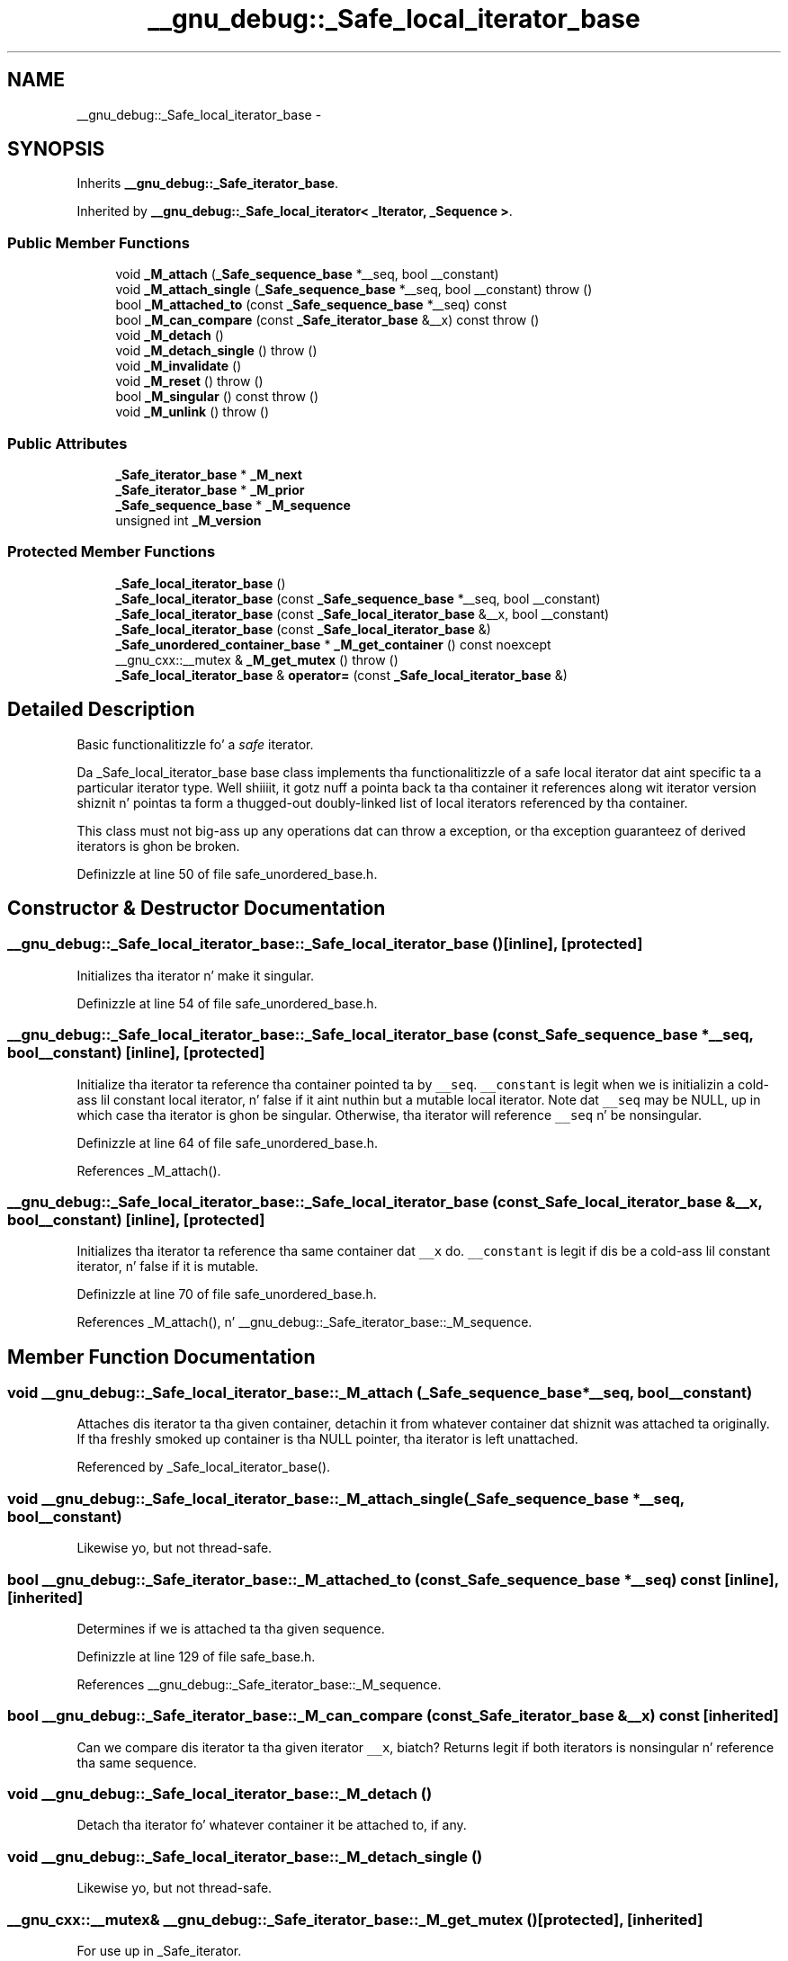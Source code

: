 .TH "__gnu_debug::_Safe_local_iterator_base" 3 "Thu Sep 11 2014" "libstdc++" \" -*- nroff -*-
.ad l
.nh
.SH NAME
__gnu_debug::_Safe_local_iterator_base \- 
.SH SYNOPSIS
.br
.PP
.PP
Inherits \fB__gnu_debug::_Safe_iterator_base\fP\&.
.PP
Inherited by \fB__gnu_debug::_Safe_local_iterator< _Iterator, _Sequence >\fP\&.
.SS "Public Member Functions"

.in +1c
.ti -1c
.RI "void \fB_M_attach\fP (\fB_Safe_sequence_base\fP *__seq, bool __constant)"
.br
.ti -1c
.RI "void \fB_M_attach_single\fP (\fB_Safe_sequence_base\fP *__seq, bool __constant)  throw ()"
.br
.ti -1c
.RI "bool \fB_M_attached_to\fP (const \fB_Safe_sequence_base\fP *__seq) const "
.br
.ti -1c
.RI "bool \fB_M_can_compare\fP (const \fB_Safe_iterator_base\fP &__x) const   throw ()"
.br
.ti -1c
.RI "void \fB_M_detach\fP ()"
.br
.ti -1c
.RI "void \fB_M_detach_single\fP ()  throw ()"
.br
.ti -1c
.RI "void \fB_M_invalidate\fP ()"
.br
.ti -1c
.RI "void \fB_M_reset\fP ()  throw ()"
.br
.ti -1c
.RI "bool \fB_M_singular\fP () const   throw ()"
.br
.ti -1c
.RI "void \fB_M_unlink\fP ()  throw ()"
.br
.in -1c
.SS "Public Attributes"

.in +1c
.ti -1c
.RI "\fB_Safe_iterator_base\fP * \fB_M_next\fP"
.br
.ti -1c
.RI "\fB_Safe_iterator_base\fP * \fB_M_prior\fP"
.br
.ti -1c
.RI "\fB_Safe_sequence_base\fP * \fB_M_sequence\fP"
.br
.ti -1c
.RI "unsigned int \fB_M_version\fP"
.br
.in -1c
.SS "Protected Member Functions"

.in +1c
.ti -1c
.RI "\fB_Safe_local_iterator_base\fP ()"
.br
.ti -1c
.RI "\fB_Safe_local_iterator_base\fP (const \fB_Safe_sequence_base\fP *__seq, bool __constant)"
.br
.ti -1c
.RI "\fB_Safe_local_iterator_base\fP (const \fB_Safe_local_iterator_base\fP &__x, bool __constant)"
.br
.ti -1c
.RI "\fB_Safe_local_iterator_base\fP (const \fB_Safe_local_iterator_base\fP &)"
.br
.ti -1c
.RI "\fB_Safe_unordered_container_base\fP * \fB_M_get_container\fP () const noexcept"
.br
.ti -1c
.RI "__gnu_cxx::__mutex & \fB_M_get_mutex\fP ()  throw ()"
.br
.ti -1c
.RI "\fB_Safe_local_iterator_base\fP & \fBoperator=\fP (const \fB_Safe_local_iterator_base\fP &)"
.br
.in -1c
.SH "Detailed Description"
.PP 
Basic functionalitizzle fo' a \fIsafe\fP iterator\&. 

Da _Safe_local_iterator_base base class implements tha functionalitizzle of a safe local iterator dat aint specific ta a particular iterator type\&. Well shiiiit, it gotz nuff a pointa back ta tha container it references along wit iterator version shiznit n' pointas ta form a thugged-out doubly-linked list of local iterators referenced by tha container\&.
.PP
This class must not big-ass up any operations dat can throw a exception, or tha exception guaranteez of derived iterators is ghon be broken\&. 
.PP
Definizzle at line 50 of file safe_unordered_base\&.h\&.
.SH "Constructor & Destructor Documentation"
.PP 
.SS "__gnu_debug::_Safe_local_iterator_base::_Safe_local_iterator_base ()\fC [inline]\fP, \fC [protected]\fP"
Initializes tha iterator n' make it singular\&. 
.PP
Definizzle at line 54 of file safe_unordered_base\&.h\&.
.SS "__gnu_debug::_Safe_local_iterator_base::_Safe_local_iterator_base (const \fB_Safe_sequence_base\fP *__seq, bool__constant)\fC [inline]\fP, \fC [protected]\fP"
Initialize tha iterator ta reference tha container pointed ta by \fC__seq\fP\&. \fC__constant\fP is legit when we is initializin a cold-ass lil constant local iterator, n' false if it aint nuthin but a mutable local iterator\&. Note dat \fC__seq\fP may be NULL, up in which case tha iterator is ghon be singular\&. Otherwise, tha iterator will reference \fC__seq\fP n' be nonsingular\&. 
.PP
Definizzle at line 64 of file safe_unordered_base\&.h\&.
.PP
References _M_attach()\&.
.SS "__gnu_debug::_Safe_local_iterator_base::_Safe_local_iterator_base (const \fB_Safe_local_iterator_base\fP &__x, bool__constant)\fC [inline]\fP, \fC [protected]\fP"
Initializes tha iterator ta reference tha same container dat \fC__x\fP do\&. \fC__constant\fP is legit if dis be a cold-ass lil constant iterator, n' false if it is mutable\&. 
.PP
Definizzle at line 70 of file safe_unordered_base\&.h\&.
.PP
References _M_attach(), n' __gnu_debug::_Safe_iterator_base::_M_sequence\&.
.SH "Member Function Documentation"
.PP 
.SS "void __gnu_debug::_Safe_local_iterator_base::_M_attach (\fB_Safe_sequence_base\fP *__seq, bool__constant)"
Attaches dis iterator ta tha given container, detachin it from whatever container dat shiznit was attached ta originally\&. If tha freshly smoked up container is tha NULL pointer, tha iterator is left unattached\&. 
.PP
Referenced by _Safe_local_iterator_base()\&.
.SS "void __gnu_debug::_Safe_local_iterator_base::_M_attach_single (\fB_Safe_sequence_base\fP *__seq, bool__constant)"
Likewise yo, but not thread-safe\&. 
.SS "bool __gnu_debug::_Safe_iterator_base::_M_attached_to (const \fB_Safe_sequence_base\fP *__seq) const\fC [inline]\fP, \fC [inherited]\fP"
Determines if we is attached ta tha given sequence\&. 
.PP
Definizzle at line 129 of file safe_base\&.h\&.
.PP
References __gnu_debug::_Safe_iterator_base::_M_sequence\&.
.SS "bool __gnu_debug::_Safe_iterator_base::_M_can_compare (const \fB_Safe_iterator_base\fP &__x) const\fC [inherited]\fP"
Can we compare dis iterator ta tha given iterator \fC__x\fP, biatch? Returns legit if both iterators is nonsingular n' reference tha same sequence\&. 
.SS "void __gnu_debug::_Safe_local_iterator_base::_M_detach ()"
Detach tha iterator fo' whatever container it be attached to, if any\&. 
.SS "void __gnu_debug::_Safe_local_iterator_base::_M_detach_single ()"
Likewise yo, but not thread-safe\&. 
.SS "__gnu_cxx::__mutex& __gnu_debug::_Safe_iterator_base::_M_get_mutex ()\fC [protected]\fP, \fC [inherited]\fP"
For use up in _Safe_iterator\&. 
.SS "void __gnu_debug::_Safe_iterator_base::_M_invalidate ()\fC [inline]\fP, \fC [inherited]\fP"
Invalidate tha iterator, makin it singular\&. 
.PP
Definizzle at line 142 of file safe_base\&.h\&.
.PP
References __gnu_debug::_Safe_iterator_base::_M_version\&.
.SS "void __gnu_debug::_Safe_iterator_base::_M_reset ()\fC [inherited]\fP"
Reset all member variablez 
.SS "bool __gnu_debug::_Safe_iterator_base::_M_singular () const\fC [inherited]\fP"
Is dis iterator singular, biatch? 
.PP
Referenced by __gnu_debug::__check_singular(), __gnu_debug::__check_singular_aux(), __gnu_debug::_Safe_local_iterator< _Iterator, _Sequence >::_M_dereferenceable(), __gnu_debug::_Safe_iterator< _Iterator, _Sequence >::_M_dereferenceable(), __gnu_debug::_Safe_local_iterator< _Iterator, _Sequence >::_M_incrementable(), __gnu_debug::_Safe_iterator< _Iterator, _Sequence >::_M_incrementable(), __gnu_debug::_Safe_iterator< _Iterator, _Sequence >::_Safe_iterator(), n' __gnu_debug::_Safe_local_iterator< _Iterator, _Sequence >::_Safe_local_iterator()\&.
.SS "void __gnu_debug::_Safe_iterator_base::_M_unlink ()\fC [inline]\fP, \fC [inherited]\fP"
Unlink itself 
.PP
Definizzle at line 151 of file safe_base\&.h\&.
.PP
References __gnu_debug::_Safe_iterator_base::_M_next, n' __gnu_debug::_Safe_iterator_base::_M_prior\&.
.SH "Member Data Documentation"
.PP 
.SS "\fB_Safe_iterator_base\fP* __gnu_debug::_Safe_iterator_base::_M_next\fC [inherited]\fP"
Pointa ta tha next iterator up in tha sequencez list of iterators\&. Only valid when _M_sequence != NULL\&. 
.PP
Definizzle at line 72 of file safe_base\&.h\&.
.PP
Referenced by __gnu_debug::_Safe_sequence< _Sequence >::_M_transfer_from_if(), n' __gnu_debug::_Safe_iterator_base::_M_unlink()\&.
.SS "\fB_Safe_iterator_base\fP* __gnu_debug::_Safe_iterator_base::_M_prior\fC [inherited]\fP"
Pointa ta tha previous iterator up in tha sequencez list of iterators\&. Only valid when _M_sequence != NULL\&. 
.PP
Definizzle at line 68 of file safe_base\&.h\&.
.PP
Referenced by __gnu_debug::_Safe_sequence< _Sequence >::_M_transfer_from_if(), n' __gnu_debug::_Safe_iterator_base::_M_unlink()\&.
.SS "\fB_Safe_sequence_base\fP* __gnu_debug::_Safe_iterator_base::_M_sequence\fC [inherited]\fP"
Da sequence dis iterator references; may be NULL ta indicate a singular iterator\&. 
.PP
Definizzle at line 55 of file safe_base\&.h\&.
.PP
Referenced by __gnu_debug::_Safe_iterator_base::_M_attached_to(), __gnu_debug::_Safe_sequence< _Sequence >::_M_transfer_from_if(), __gnu_debug::_Safe_iterator_base::_Safe_iterator_base(), n' _Safe_local_iterator_base()\&.
.SS "unsigned int __gnu_debug::_Safe_iterator_base::_M_version\fC [inherited]\fP"
Da version number of dis iterator\&. Da sentinel value 0 is used ta indicate a invalidated iterator (i\&.e\&., one dat is singular cuz of a operation on tha container)\&. This version number must equal tha version number up in tha sequence referenced by _M_sequence fo' tha iterator ta be non-singular\&. 
.PP
Definizzle at line 64 of file safe_base\&.h\&.
.PP
Referenced by __gnu_debug::_Safe_iterator_base::_M_invalidate()\&.

.SH "Author"
.PP 
Generated automatically by Doxygen fo' libstdc++ from tha source code\&.
